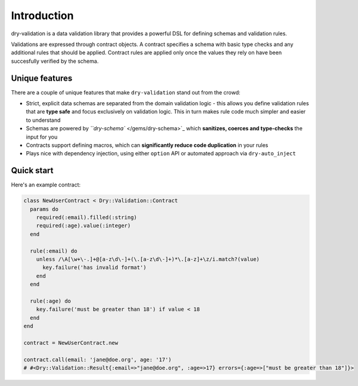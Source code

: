 ============ 
Introduction
============ 

dry-validation is a data validation library that provides a powerful DSL for defining schemas and validation rules.

Validations are expressed through contract objects. A contract specifies a schema with basic type checks and any additional rules that should be applied. Contract rules are applied only once the values they rely on have been succesfully verified by the schema.

Unique features
^^^^^^^^^^^^^^^

There are a couple of unique features that make ``dry-validation`` stand out from the crowd:


* Strict, explicit data schemas are separated from the domain validation logic - this allows you define validation rules that are **type safe** and focus exclusively on validation logic. This in turn makes rule code much simpler and easier to understand
* Schemas are powered by `\ ``dry-schema`` </gems/dry-schema>`_ which **sanitizes, coerces and type-checks** the input for you
* Contracts support defining macros, which can **significantly reduce code duplication** in your rules
* Plays nice with dependency injection, using either ``option`` API or automated approach via ``dry-auto_inject``

Quick start
^^^^^^^^^^^

Here's an example contract:

.. code-block:: ruby

   class NewUserContract < Dry::Validation::Contract
     params do
       required(:email).filled(:string)
       required(:age).value(:integer)
     end

     rule(:email) do
       unless /\A[\w+\-.]+@[a-z\d\-]+(\.[a-z\d\-]+)*\.[a-z]+\z/i.match?(value)
         key.failure('has invalid format')
       end
     end

     rule(:age) do
       key.failure('must be greater than 18') if value < 18
     end
   end

   contract = NewUserContract.new

   contract.call(email: 'jane@doe.org', age: '17')
   # #<Dry::Validation::Result{:email=>"jane@doe.org", :age=>17} errors={:age=>["must be greater than 18"]}>
